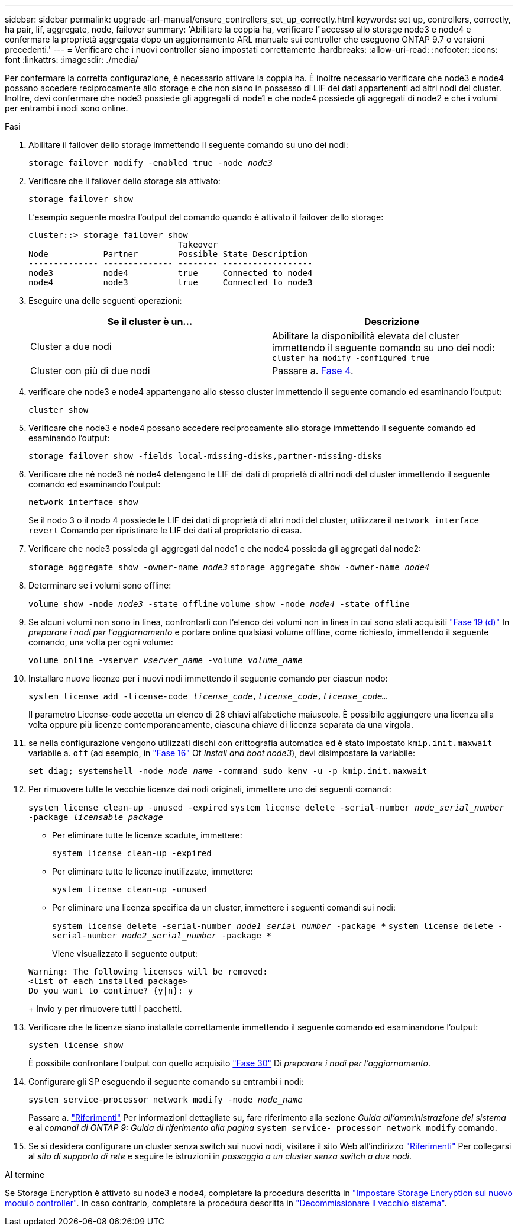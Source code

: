 ---
sidebar: sidebar 
permalink: upgrade-arl-manual/ensure_controllers_set_up_correctly.html 
keywords: set up, controllers, correctly, ha pair, lif, aggregate, node, failover 
summary: 'Abilitare la coppia ha, verificare l"accesso allo storage node3 e node4 e confermare la proprietà aggregata dopo un aggiornamento ARL manuale sui controller che eseguono ONTAP 9.7 o versioni precedenti.' 
---
= Verificare che i nuovi controller siano impostati correttamente
:hardbreaks:
:allow-uri-read: 
:nofooter: 
:icons: font
:linkattrs: 
:imagesdir: ./media/


[role="lead"]
Per confermare la corretta configurazione, è necessario attivare la coppia ha. È inoltre necessario verificare che node3 e node4 possano accedere reciprocamente allo storage e che non siano in possesso di LIF dei dati appartenenti ad altri nodi del cluster. Inoltre, devi confermare che node3 possiede gli aggregati di node1 e che node4 possiede gli aggregati di node2 e che i volumi per entrambi i nodi sono online.

.Fasi
. Abilitare il failover dello storage immettendo il seguente comando su uno dei nodi:
+
`storage failover modify -enabled true -node _node3_`

. Verificare che il failover dello storage sia attivato:
+
`storage failover show`

+
L'esempio seguente mostra l'output del comando quando è attivato il failover dello storage:

+
[listing]
----
cluster::> storage failover show
                              Takeover
Node           Partner        Possible State Description
-------------- -------------- -------- ------------------
node3          node4          true     Connected to node4
node4          node3          true     Connected to node3
----
. Eseguire una delle seguenti operazioni:
+
|===
| Se il cluster è un... | Descrizione 


| Cluster a due nodi | Abilitare la disponibilità elevata del cluster immettendo il seguente comando su uno dei nodi:
`cluster ha modify -configured true` 


| Cluster con più di due nodi | Passare a. <<man_ensure_setup_Step4,Fase 4>>. 
|===
. [[man_ENSURE_setup_Step4]]verificare che node3 e node4 appartengano allo stesso cluster immettendo il seguente comando ed esaminando l'output:
+
`cluster show`

. Verificare che node3 e node4 possano accedere reciprocamente allo storage immettendo il seguente comando ed esaminando l'output:
+
`storage failover show -fields local-missing-disks,partner-missing-disks`

. Verificare che né node3 né node4 detengano le LIF dei dati di proprietà di altri nodi del cluster immettendo il seguente comando ed esaminando l'output:
+
`network interface show`

+
Se il nodo 3 o il nodo 4 possiede le LIF dei dati di proprietà di altri nodi del cluster, utilizzare il `network interface revert` Comando per ripristinare le LIF dei dati al proprietario di casa.

. Verificare che node3 possieda gli aggregati dal node1 e che node4 possieda gli aggregati dal node2:
+
`storage aggregate show -owner-name _node3_`
`storage aggregate show -owner-name _node4_`

. Determinare se i volumi sono offline:
+
`volume show -node _node3_ -state offline`
`volume show -node _node4_ -state offline`

. Se alcuni volumi non sono in linea, confrontarli con l'elenco dei volumi non in linea in cui sono stati acquisiti link:prepare_nodes_for_upgrade.html#step19d["Fase 19 (d)"] In _preparare i nodi per l'aggiornamento_ e portare online qualsiasi volume offline, come richiesto, immettendo il seguente comando, una volta per ogni volume:
+
`volume online -vserver _vserver_name_ -volume _volume_name_`

. Installare nuove licenze per i nuovi nodi immettendo il seguente comando per ciascun nodo:
+
`system license add -license-code _license_code,license_code,license_code..._`

+
Il parametro License-code accetta un elenco di 28 chiavi alfabetiche maiuscole. È possibile aggiungere una licenza alla volta oppure più licenze contemporaneamente, ciascuna chiave di licenza separata da una virgola.

. [[unset_maxwait_manual]]se nella configurazione vengono utilizzati dischi con crittografia automatica ed è stato impostato `kmip.init.maxwait` variabile a. `off` (ad esempio, in link:install_boot_node3.html#step16["Fase 16"] Of _Install and boot node3_), devi disimpostare la variabile:
+
`set diag; systemshell -node _node_name_ -command sudo kenv -u -p kmip.init.maxwait`

. Per rimuovere tutte le vecchie licenze dai nodi originali, immettere uno dei seguenti comandi:
+
`system license clean-up -unused -expired`
`system license delete -serial-number _node_serial_number_ -package _licensable_package_`

+
** Per eliminare tutte le licenze scadute, immettere:
+
`system license clean-up -expired`

** Per eliminare tutte le licenze inutilizzate, immettere:
+
`system license clean-up -unused`

** Per eliminare una licenza specifica da un cluster, immettere i seguenti comandi sui nodi:
+
`system license delete -serial-number _node1_serial_number_ -package *`
`system license delete -serial-number _node2_serial_number_ -package *`

+
Viene visualizzato il seguente output:

+
[listing]
----
Warning: The following licenses will be removed:
<list of each installed package>
Do you want to continue? {y|n}: y
----
+
Invio `y` per rimuovere tutti i pacchetti.



. Verificare che le licenze siano installate correttamente immettendo il seguente comando ed esaminandone l'output:
+
`system license show`

+
È possibile confrontare l'output con quello acquisito link:prepare_nodes_for_upgrade.html#step30["Fase 30"] Di _preparare i nodi per l'aggiornamento_.

. Configurare gli SP eseguendo il seguente comando su entrambi i nodi:
+
`system service-processor network modify -node _node_name_`

+
Passare a. link:other_references.html["Riferimenti"] Per informazioni dettagliate su, fare riferimento alla sezione _Guida all'amministrazione del sistema_ e ai _comandi di ONTAP 9: Guida di riferimento alla pagina_ `system service- processor network modify` comando.

. Se si desidera configurare un cluster senza switch sui nuovi nodi, visitare il sito Web all'indirizzo link:other_references.html["Riferimenti"] Per collegarsi al _sito di supporto di rete_ e seguire le istruzioni in _passaggio a un cluster senza switch a due nodi_.


.Al termine
Se Storage Encryption è attivato su node3 e node4, completare la procedura descritta in link:set_up_storage_encryption_new_controller.html["Impostare Storage Encryption sul nuovo modulo controller"]. In caso contrario, completare la procedura descritta in link:decommission_old_system.html["Decommissionare il vecchio sistema"].
